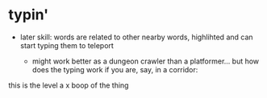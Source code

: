 * typin'


- later skill: words are related to other nearby words, highlihted and can start typing them to teleport

  - might work better as a dungeon crawler than a platformer... but how does the typing work if you are, say, in a corridor:



this is the level
a    x
boop of the thing
